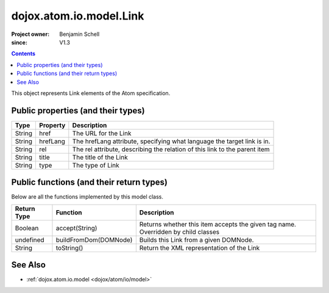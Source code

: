 .. _dojox/atom/io/model/Link:

========================
dojox.atom.io.model.Link
========================

:Project owner: Benjamin Schell
:since: V1.3

.. contents ::
   :depth: 2

This object represents Link elements of the Atom specification.

Public properties (and their types)
===================================

+----------------------------+-----------------+---------------------------------------------------------------------------------------------+
| **Type**                   | **Property**    | **Description**                                                                             |
+----------------------------+-----------------+---------------------------------------------------------------------------------------------+
| String                     | href            | The URL for the Link                                                                        |
+----------------------------+-----------------+---------------------------------------------------------------------------------------------+
| String                     | hrefLang        | The hrefLang attribute, specifying what language the target link is in.                     |
+----------------------------+-----------------+---------------------------------------------------------------------------------------------+
| String                     | rel             | The rel attribute, describing the relation of this link to the parent item                  |
+----------------------------+-----------------+---------------------------------------------------------------------------------------------+
| String                     | title 	       | The title of the Link                                                                       |
+----------------------------+-----------------+---------------------------------------------------------------------------------------------+
| String                     | type            | The type of Link                                                                            |
+----------------------------+-----------------+---------------------------------------------------------------------------------------------+


Public functions (and their return types)
=========================================

Below are all the functions implemented by this model class.

+-------------------+------------------------------------------------------+-------------------------------------------------------------+
| **Return Type**   | **Function**                                         | **Description**                                             |
+-------------------+------------------------------------------------------+-------------------------------------------------------------+
| Boolean           | accept(String)                                       | Returns whether this item accepts the given tag name.       |
|                   |                                                      | Overridden by child classes                                 |
+-------------------+------------------------------------------------------+-------------------------------------------------------------+
| undefined         | buildFromDom(DOMNode)                                | Builds this Link from a given DOMNode.                      |
+-------------------+------------------------------------------------------+-------------------------------------------------------------+
| String            | toString()                                           | Return the XML representation of the Link                   |
+-------------------+------------------------------------------------------+-------------------------------------------------------------+


See Also
========

* :ref:`dojox.atom.io.model <dojox/atom/io/model>`
